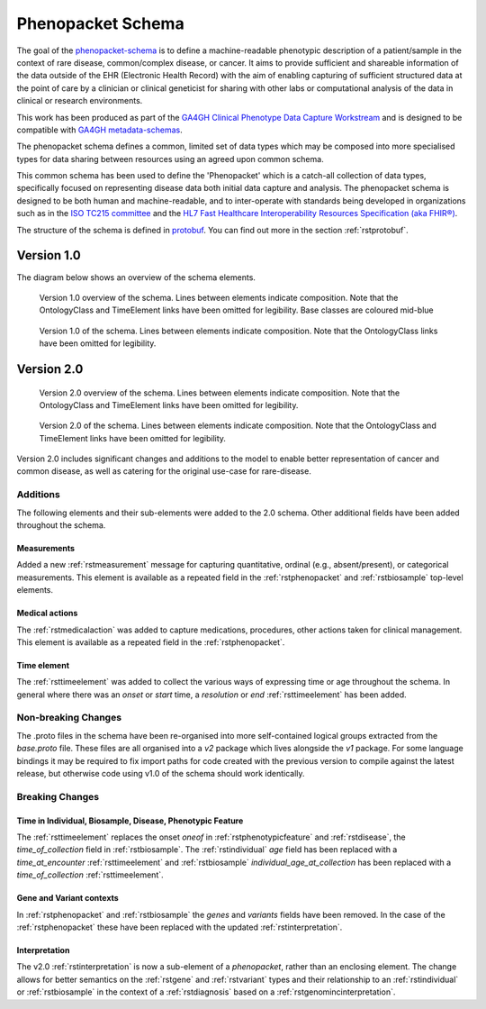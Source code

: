 .. _rstschema:

##################
Phenopacket Schema
##################

The goal of the `phenopacket-schema <https://github.com/phenopackets/phenopacket-schema>`_ is to define a machine-readable
phenotypic description of a patient/sample in the context of rare disease, common/complex disease, or cancer. It aims to
provide sufficient and shareable information of the data outside of the EHR (Electronic Health Record) with the aim of
enabling capturing of sufficient structured data at the point of care by a clinician or clinical geneticist for sharing
with other labs or computational analysis of the data in clinical or research environments.

This work has been produced as part of the `GA4GH Clinical Phenotype Data Capture Workstream <https://ga4gh-cp.github.io/>`_ and is designed to
be compatible with `GA4GH metadata-schemas <https://github.com/ga4gh-metadata/metadata-schemas>`_.

The phenopacket schema defines a common, limited set of data types which may be composed into more specialised types for
data sharing between resources using an agreed upon common schema.

This common schema has been used to define the 'Phenopacket' which is a catch-all collection of data types, specifically
focused on representing disease data both initial data capture and analysis. The phenopacket schema is designed to be both human
and machine-readable, and to inter-operate with standards being developed in organizations such as in the `ISO TC215 committee <https://www.iso.org/committee/7546903.html>`_ and the `HL7 Fast Healthcare Interoperability Resources Specification (aka FHIR®) <http://hl7.org/fhir/>`_.

The structure of the schema is defined in `protobuf <https://developers.google.com/protocol-buffers>`_. You can find out more in the section :ref:`rstprotobuf`.

.. _phenopacket-schema-diagram:

Version 1.0
###########

The diagram below shows an overview of the schema elements.

.. role:: color-base

.. figure:: graph/phenopacket-schema-v1-overview.svg

   Version 1.0 overview of the schema. Lines between elements indicate composition. Note that the OntologyClass and TimeElement
   links have been omitted for legibility. Base classes are coloured :color-base:`mid-blue`

.. figure:: graph/phenopacket-schema-v1.svg

   Version 1.0 of the schema. Lines between elements indicate composition. Note that the OntologyClass links have been
   omitted for legibility.


Version 2.0
###########

.. figure:: graph/phenopacket-schema-v2-overview.svg

   Version 2.0 overview of the schema. Lines between elements indicate composition. Note that the OntologyClass and TimeElement
   links have been omitted for legibility.

.. figure:: graph/phenopacket-schema-v2.svg

   Version 2.0 of the schema. Lines between elements indicate composition. Note that the OntologyClass and TimeElement
   links have been omitted for legibility.

Version 2.0 includes significant changes and additions to the model to enable better representation of cancer and common
disease, as well as catering for the original use-case for rare-disease.

Additions
~~~~~~~~~

The following elements and their sub-elements were added to the 2.0 schema. Other additional fields have been added
throughout the schema.

Measurements
------------

Added a new :ref:`rstmeasurement` message for capturing quantitative, ordinal (e.g., absent/present), or categorical
measurements. This element is available as a repeated field in the :ref:`rstphenopacket` and :ref:`rstbiosample`
top-level elements.

Medical actions
---------------

The :ref:`rstmedicalaction` was added to capture medications, procedures, other actions taken for clinical management.
This element is available as a repeated field in the :ref:`rstphenopacket`.

Time element
------------

The :ref:`rsttimeelement` was added to collect the various ways of expressing time or age throughout the schema. In
general where there was an `onset` or `start` time, a `resolution` or `end` :ref:`rsttimeelement` has been added.


Non-breaking Changes
~~~~~~~~~~~~~~~~~~~~

The .proto files in the schema have been re-organised into more self-contained logical groups extracted from the `base.proto`
file. These files are all organised into a `v2` package which lives alongside the `v1` package. For some language bindings
it may be required to fix import paths for code created with the previous version to compile against the latest release,
but otherwise code using v1.0 of the schema should work identically.


Breaking Changes
~~~~~~~~~~~~~~~~

Time in Individual, Biosample, Disease, Phenotypic Feature
----------------------------------------------------------

The :ref:`rsttimeelement` replaces the onset `oneof` in :ref:`rstphenotypicfeature` and :ref:`rstdisease`, the `time_of_collection` field in
:ref:`rstbiosample`. The :ref:`rstindividual` `age` field has been replaced with a `time_at_encounter` :ref:`rsttimeelement`
and :ref:`rstbiosample` `individual_age_at_collection` has been replaced with a `time_of_collection` :ref:`rsttimeelement`.

Gene and Variant contexts
-------------------------

In :ref:`rstphenopacket` and :ref:`rstbiosample` the `genes` and `variants` fields have been removed. In the case of the
:ref:`rstphenopacket` these have been replaced with the updated :ref:`rstinterpretation`.

Interpretation
--------------

The v2.0 :ref:`rstinterpretation` is now a sub-element of a `phenopacket`, rather than an enclosing element. The change
allows for better semantics on the :ref:`rstgene` and :ref:`rstvariant` types and their relationship to an :ref:`rstindividual`
or :ref:`rstbiosample` in the context of a :ref:`rstdiagnosis` based on a :ref:`rstgenomincinterpretation`.